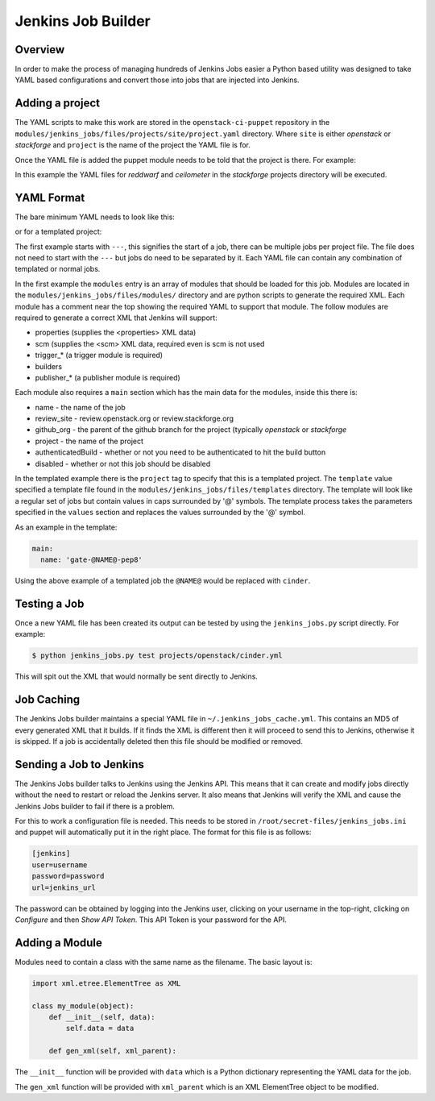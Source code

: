 Jenkins Job Builder
===================

Overview
--------

In order to make the process of managing hundreds of Jenkins Jobs easier a
Python based utility was designed to take YAML based configurations and convert
those into jobs that are injected into Jenkins.

Adding a project
----------------

The YAML scripts to make this work are stored in the ``openstack-ci-puppet``
repository in the ``modules/jenkins_jobs/files/projects/site/project.yaml``
directory.  Where ``site`` is either `openstack` or `stackforge` and ``project``
is the name of the project the YAML file is for.

Once the YAML file is added the puppet module needs to be told that the project
is there.  For example:

.. code-block:: ruby
   :linenos:

   class { "jenkins_jobs":
     site => "stackforge",
     projects => ['reddwarf', 'ceilometer']
   }

In this example the YAML files for `reddwarf` and `ceilometer` in the
`stackforge` projects directory will be executed.

YAML Format
-----------

The bare minimum YAML needs to look like this:

.. code-block:: yaml
   :linenos:

   ---
   modules:
     - properties
     - scm
     - assignednode
     - trigger_none
     - builders
     - publisher_none

   main:
     name: 'job-name'
     review_site: 'review.stackforge.org'
     github_org: 'stackforge'
     project: 'project'
     authenticatedBuild: 'false'
     disabled: 'false'

or for a templated project:

.. code-block:: yaml
   :linenos:

   project:
     template: 'python_jobs'

   values:
     name: 'cinder'
     disabled: 'false'
     github_org: 'openstack'
     review_site: 'review.openstack.org'
     publisher_site: 'nova.openstack.org'


The first example starts with ``---``, this signifies the start of a job, there
can be multiple jobs per project file.  The file does not need to start with the
``---`` but jobs do need to be separated by it.  Each YAML file can contain any
combination of templated or normal jobs.

In the first example the ``modules`` entry is an array of modules that should be
loaded for this job.  Modules are located in the
``modules/jenkins_jobs/files/modules/`` directory and are python scripts to
generate the required XML.  Each module has a comment near the top showing the
required YAML to support that module.  The follow modules are required to
generate a correct XML that Jenkins will support:

* properties (supplies the <properties> XML data)
* scm (supplies the <scm> XML data, required even is scm is not used
* trigger_* (a trigger module is required)
* builders
* publisher_* (a publisher module is required)

Each module also requires a ``main`` section which has the main data for the
modules, inside this there is:

* name - the name of the job
* review_site - review.openstack.org or review.stackforge.org
* github_org - the parent of the github branch for the project (typically `openstack` or `stackforge`
* project - the name of the project
* authenticatedBuild - whether or not you need to be authenticated to hit the
  build button
* disabled - whether or not this job should be disabled

In the templated example there is the ``project`` tag to specify that this is
a templated project.  The ``template`` value specified a template file found in
the ``modules/jenkins_jobs/files/templates`` directory.  The template will look
like a regular set of jobs but contain values in caps surrounded by '@' symbols.
The template process takes the parameters specified in the ``values`` section
and replaces the values surrounded by the '@' symbol.

As an example in the template:

.. code-block:: yaml

   main:
     name: 'gate-@NAME@-pep8'

Using the above example of a templated job the ``@NAME@`` would be replaced with
``cinder``.

Testing a Job
-------------

Once a new YAML file has been created its output can be tested by using the
``jenkins_jobs.py`` script directly.  For example:

.. code-block:: bash

   $ python jenkins_jobs.py test projects/openstack/cinder.yml

This will spit out the XML that would normally be sent directly to Jenkins.

Job Caching
-----------

The Jenkins Jobs builder maintains a special YAML file in
``~/.jenkins_jobs_cache.yml``.  This contains an MD5 of every generated XML that
it builds.  If it finds the XML is different then it will proceed to send this
to Jenkins, otherwise it is skipped.  If a job is accidentally deleted then this
file should be modified or removed.

Sending a Job to Jenkins
------------------------

The Jenkins Jobs builder talks to Jenkins using the Jenkins API.  This means
that it can create and modify jobs directly without the need to restart or
reload the Jenkins server.  It also means that Jenkins will verify the XML and
cause the Jenkins Jobs builder to fail if there is a problem.

For this to work a configuration file is needed.  This needs to be stored in
``/root/secret-files/jenkins_jobs.ini`` and puppet will automatically put it in
the right place.  The format for this file is as follows:

.. code-block:: ini

   [jenkins]
   user=username
   password=password
   url=jenkins_url

The password can be obtained by logging into the Jenkins user, clicking on your
username in the top-right, clicking on `Configure` and then `Show API Token`.
This API Token is your password for the API.

Adding a Module
---------------

Modules need to contain a class with the same name as the filename.  The basic
layout is:

.. code-block:: python

   import xml.etree.ElementTree as XML

   class my_module(object):
       def __init__(self, data):
           self.data = data

       def gen_xml(self, xml_parent):

The ``__init__`` function will be provided with ``data`` which is a Python
dictionary representing the YAML data for the job.

The ``gen_xml`` function will be provided with ``xml_parent`` which is an
XML ElementTree object to be modified.
